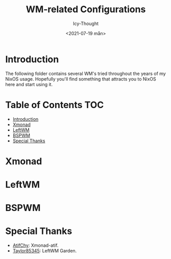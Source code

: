 #+TITLE: WM-related Configurations
#+AUTHOR: Icy-Thought
#+DATE: <2021-07-19 mån>

* Introduction
The following folder contains several WM's tried throughout the years of my NixOS usage. Hopefully you'll find something that attracts you to NixOS here and start using it.

* Table of Contents :TOC:
- [[#introduction][Introduction]]
- [[#xmonad][Xmonad]]
- [[#leftwm][LeftWM]]
- [[#bspwm][BSPWM]]
- [[#special-thanks][Special Thanks]]

* Xmonad

* LeftWM
[[../../../assets/leftwm-desktop.png]]

* BSPWM

* Special Thanks
- [[https://github.com/AtifChy/xmonad][AtifChy]]: Xmonad-atif.
- [[https://github.com/taylor85345/leftwm-theme-garden][Taylor85345]]: LeftWM Garden.
